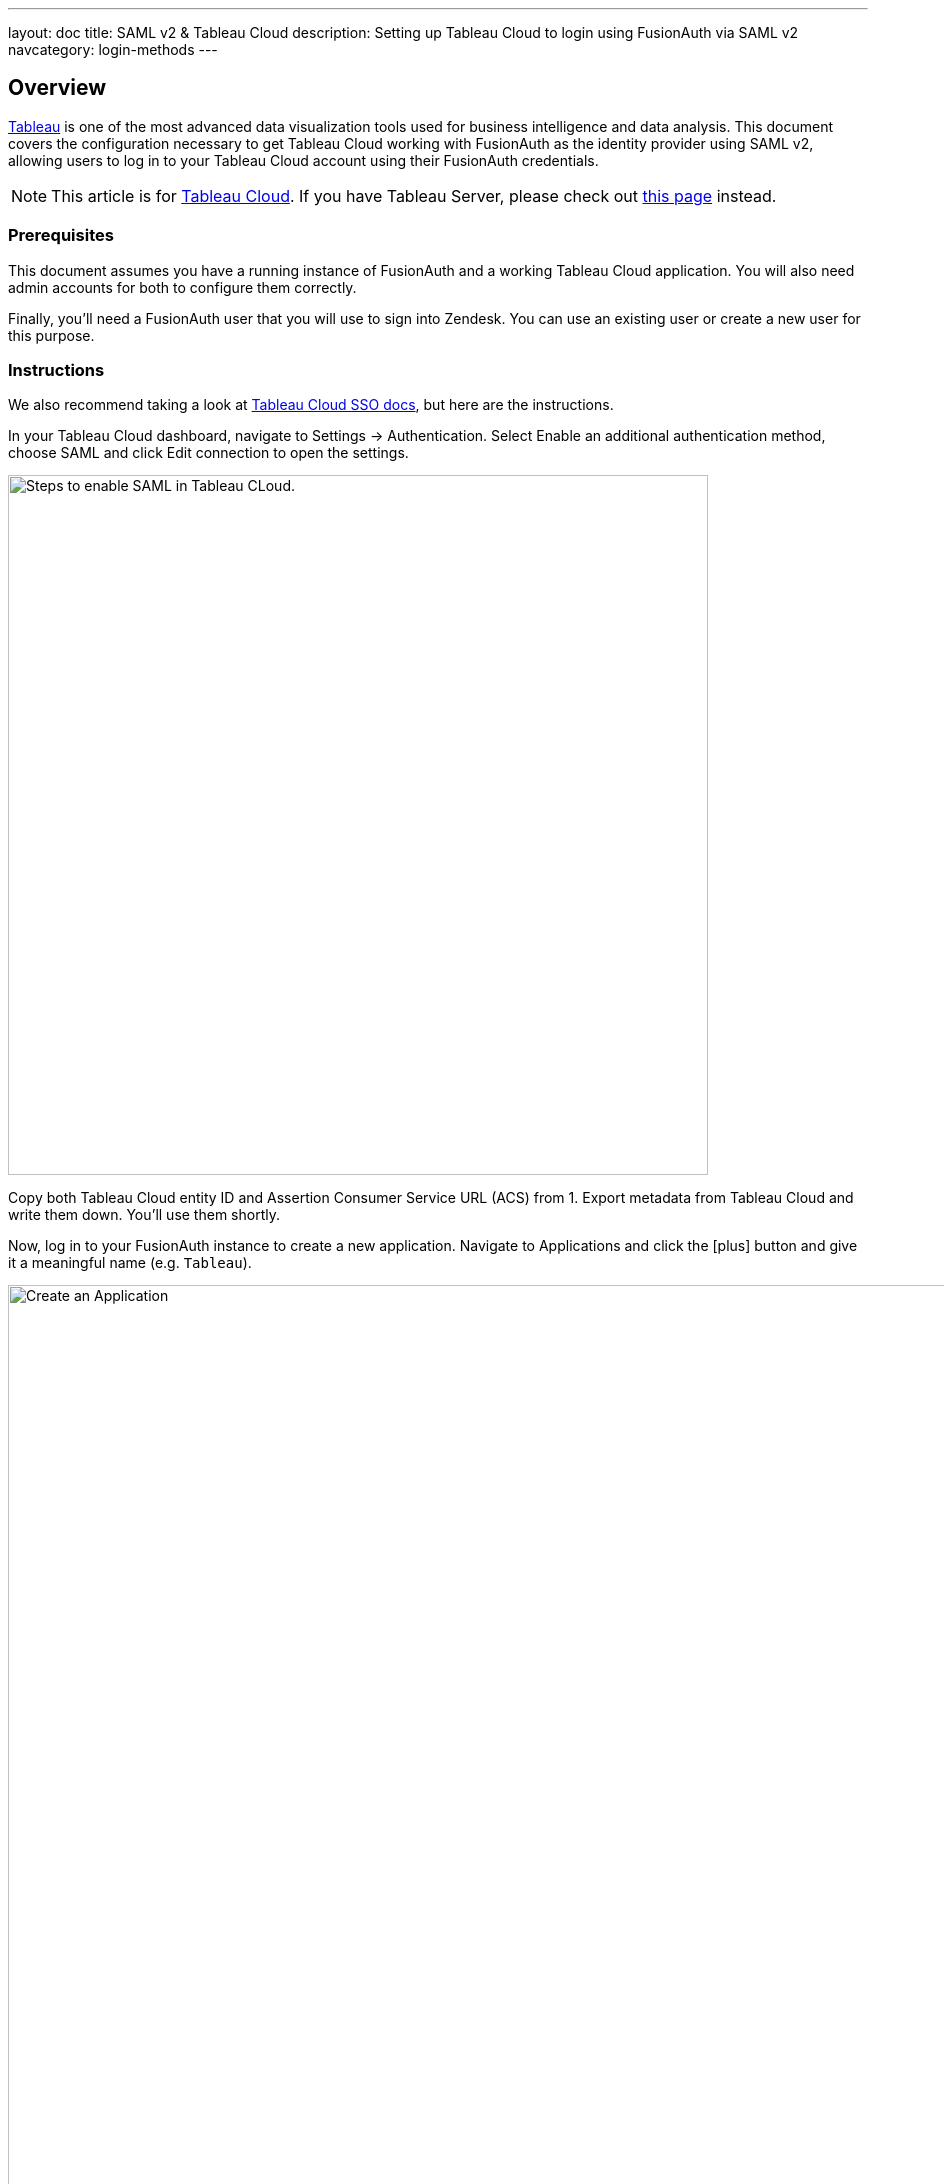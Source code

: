 ---
layout: doc
title: SAML v2 & Tableau Cloud
description: Setting up Tableau Cloud to login using FusionAuth via SAML v2
navcategory: login-methods
---

== Overview

link:https://www.tableau.com/[Tableau] is one of the most advanced data visualization tools used for business intelligence and data analysis. This document covers the configuration necessary to get Tableau Cloud working with FusionAuth as the identity provider using SAML v2, allowing users to log in to your Tableau Cloud account using their FusionAuth credentials.

[NOTE.note]
====
This article is for link:https://www.tableau.com/products/cloud-bi[Tableau Cloud]. If you have Tableau Server, please check out link:/docs/v1/tech/oauth/tableau-server[this page] instead.
====

=== Prerequisites

This document assumes you have a running instance of FusionAuth and a working Tableau Cloud application. You will also need admin accounts for both to configure them correctly.

Finally, you'll need a FusionAuth user that you will use to sign into Zendesk. You can use an existing user or create a new user for this purpose.

=== Instructions

We also recommend taking a look at link:https://help.tableau.com/current/online/en-us/saml_config_site.htm[Tableau Cloud SSO docs], but here are the instructions.

In your Tableau Cloud dashboard, navigate to [breadcrumb]#Settings -> Authentication#. Select [uielement]#Enable an additional authentication method#, choose [uielement]#SAML# and click [uielement]#Edit connection# to open the settings.

image::samlv2/tableau/navigation.png[Steps to enable SAML in Tableau CLoud.,width=700,role=box-shadow bottom-cropped top-cropped]

Copy both [field]#Tableau Cloud entity ID# and [field]#Assertion Consumer Service URL (ACS)# from [uielement]#1. Export metadata from Tableau Cloud# and write them down. You'll use them shortly.

Now, log in to your FusionAuth instance to create a new application. Navigate to [breadcrumb]#Applications# and click the icon:plus[role=ui-button green,type=fas] button and give it a meaningful name (e.g. `Tableau`).

image::core-concepts/create-application.png[Create an Application,width=1200]

Go to the [breadcrumb]#SAML# tab and toggle the [field]#Enabled# switch. Paste the [field]#Tableau Cloud entity ID# and [field]#Assertion Consumer Service URL (ACS)# you copied from Tableau to [field]#Issuer# and [field]#Authorized redirect URLs# fields in your FusionAuth application, respectively.

.Mapping fields
[cols="1,1"]
|===
|Tableau|FusionAuth

|[field]#Tableau Cloud entity ID#
|[field]#Issuer#

|[field]#Assertion Consumer Service URL (ACS)#
|[field]#Authorized redirect URLs#
|===

Click icon:save[role=ui-button blue,type=fas] to save your application.

In the [breadcrumb]#Applications# page, click on the icon:search[role=ui-button green,type=fas] button next to your application to view its details. In the modal that opened, scroll down a bit until you reach the [uielement]#SAML v2 Integration details# section. Copy the address from [uielement]#Metadata URL:# and open it a new tab in your browser. If it hasn't automatically downloaded the file, you can do so by hitting `Ctrl-S`.

Go back to your Tableau account and upload this in [uielement]#4. Import metadata file into Tableau Cloud# by either dropping the file there or clicking [uielement]#Choose a file# and selecting it. Click [uielement]#Apply# to load the information from the metadata file into both [field]#IdP entity ID# and [field]#SSO Service URL# fields. You should see something like the image below.

image::samlv2/tableau/config.png[Uploading metadata file.,width=494,role=box-shadow bottom-cropped top-cropped]

Click [uielement]#Test Connection# to open a modal with the FusionAuth login screen. Fill in your credentials and submit the form. You should see a [uielement]#Successfully connected to server# message below that button.

In [uielement]#5. Match attributes#, map email, first and last name fields like shown in the image below and click [uielement]#Apply#.

image::samlv2/tableau/mapping.png[Map email, first and last name fields.,width=476,role=box-shadow bottom-cropped top-cropped]


=== Log in

In your Tableau Cloud account, go to [breadcrumb]#Settings -> Authentication# (the same page you've configured the authentication above) and scroll down to [uielement]#Manage Users#. Click [uielement]#Manage Users# and then [uielement]#Add Users by Email# to send invites to the desired users. You must provide the same addresses they use to log in to your FusionAuth instance.

After doing so, they should receive an email with the correct address to log in. When browsing to that page, they should enter their email address and then be redirected to the FusionAuth login screen after clicking [uielement]#Sign in#. There, they should fill in the credentials for their FusionAuth account and when logging in, they would finally arrive at the Tableau Cloud dashboard.

=== Troubleshooting

Make sure you pasted the right information from [field]#Tableau Cloud entity ID# and [field]#Assertion Consumer Service URL (ACS)# fields into your FusionAuth application.

You can also browse to [breadcrumb]#Settings -> Authentication# in your Tableau Cloud dashboard and click [uielement]#Download log file# in [uielement]#7. Troubleshooting single sign-on (SSO)# to further investigate.

Finally, you can edit your FusionAuth application, go to the [breadcrumb]#SAML# tab and click [uielement]#Debug enabled# to create an event log with more information. To see these logs, browse to [breadcrumb]#System -> Event Log#.
